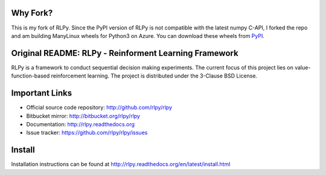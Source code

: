 |Azure|_

.. |Azure| image:: https://dev.azure.com/kngwyu/RLPy/_apis/build/status/kngwyu.rlpy3?branchName=master
.. _Azure: https://dev.azure.com/kngwyu/RLPy/_build/latest?definitionId=3&branchName=master

Why Fork?
======================================
This is my fork of RLPy.
Since the PyPI version of RLPy is not compatible with the latest numpy C-API,
I forked the repo and am building ManyLinux wheels for Python3 on Azure.
You can download these wheels from `PyPI`_.

.. _PyPI: https://pypi.org/project/rlpy3


Original README: RLPy - Reinforment Learning Framework
=======================================================

RLPy is a framework to conduct sequential decision making experiments. The
current focus of this project lies on value-function-based reinforcement
learning. The project is distributed under the 3-Clause BSD License.

Important Links
===============

- Official source code repository: http://github.com/rlpy/rlpy
- Bitbucket mirror: http://bitbucket.org/rlpy/rlpy
- Documentation: http://rlpy.readthedocs.org
- Issue tracker: https://github.com/rlpy/rlpy/issues

Install
=======

Installation instructions can be found at http://rlpy.readthedocs.org/en/latest/install.html
